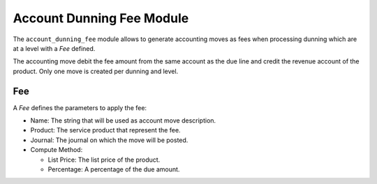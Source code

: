.. _modules-account-dunning-fee:

Account Dunning Fee Module
##########################

The ``account_dunning_fee`` module allows to generate accounting moves as fees when
processing dunning which are at a level with a *Fee* defined.

The accounting move debit the fee amount from the same account as the due line
and credit the revenue account of the product.  Only one move is created per
dunning and level.

Fee
***

A *Fee* defines the parameters to apply the fee:

- Name: The string that will be used as account move description.
- Product: The service product that represent the fee.
- Journal: The journal on which the move will be posted.
- Compute Method:

  - List Price: The list price of the product.
  - Percentage: A percentage of the due amount.
